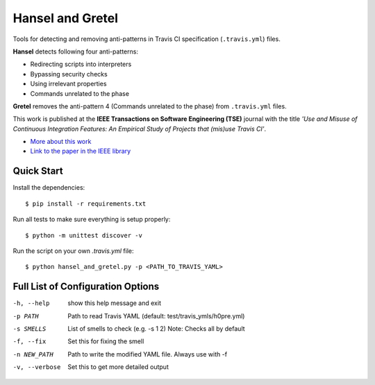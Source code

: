 Hansel and Gretel
=================

Tools for detecting and removing anti-patterns in Travis CI specification (``.travis.yml``) files.

**Hansel** detects following four anti-patterns:

- Redirecting scripts into interpreters
- Bypassing security checks
- Using irrelevant properties
- Commands unrelated to the phase

**Gretel** removes the anti-pattern 4 (Commands unrelated to the phase) from ``.travis.yml`` files.

This work is published at the **IEEE Transactions on Software Engineering (TSE)** journal with the title *'Use and Misuse of Continuous Integration Features: An Empirical Study of Projects that (mis)use Travis CI'*.

- `More about this work <http://rebels.ece.mcgill.ca/journalpaper/2018/05/15/use-and-misuse-of-continuous-integration-features.html>`_
- `Link to the paper in the IEEE library <https://doi.org/10.1109/TSE.2018.2838131>`_

Quick Start
-----------

Install the dependencies::

    $ pip install -r requirements.txt

Run all tests to make sure everything is setup properly::

    $ python -m unittest discover -v

Run the script on your own `.travis.yml` file::

    $ python hansel_and_gretel.py -p <PATH_TO_TRAVIS_YAML>


Full List of Configuration Options
----------------------------------

-h, --help            show this help message and exit
-p PATH               Path to read Travis YAML (default: test/travis_ymls/h0pre.yml)
-s SMELLS             List of smells to check (e.g. -s 1 2) Note: Checks all by default
-f, --fix             Set this for fixing the smell
-n NEW_PATH           Path to write the modified YAML file. Always use with -f
-v, --verbose         Set this to get more detailed output



